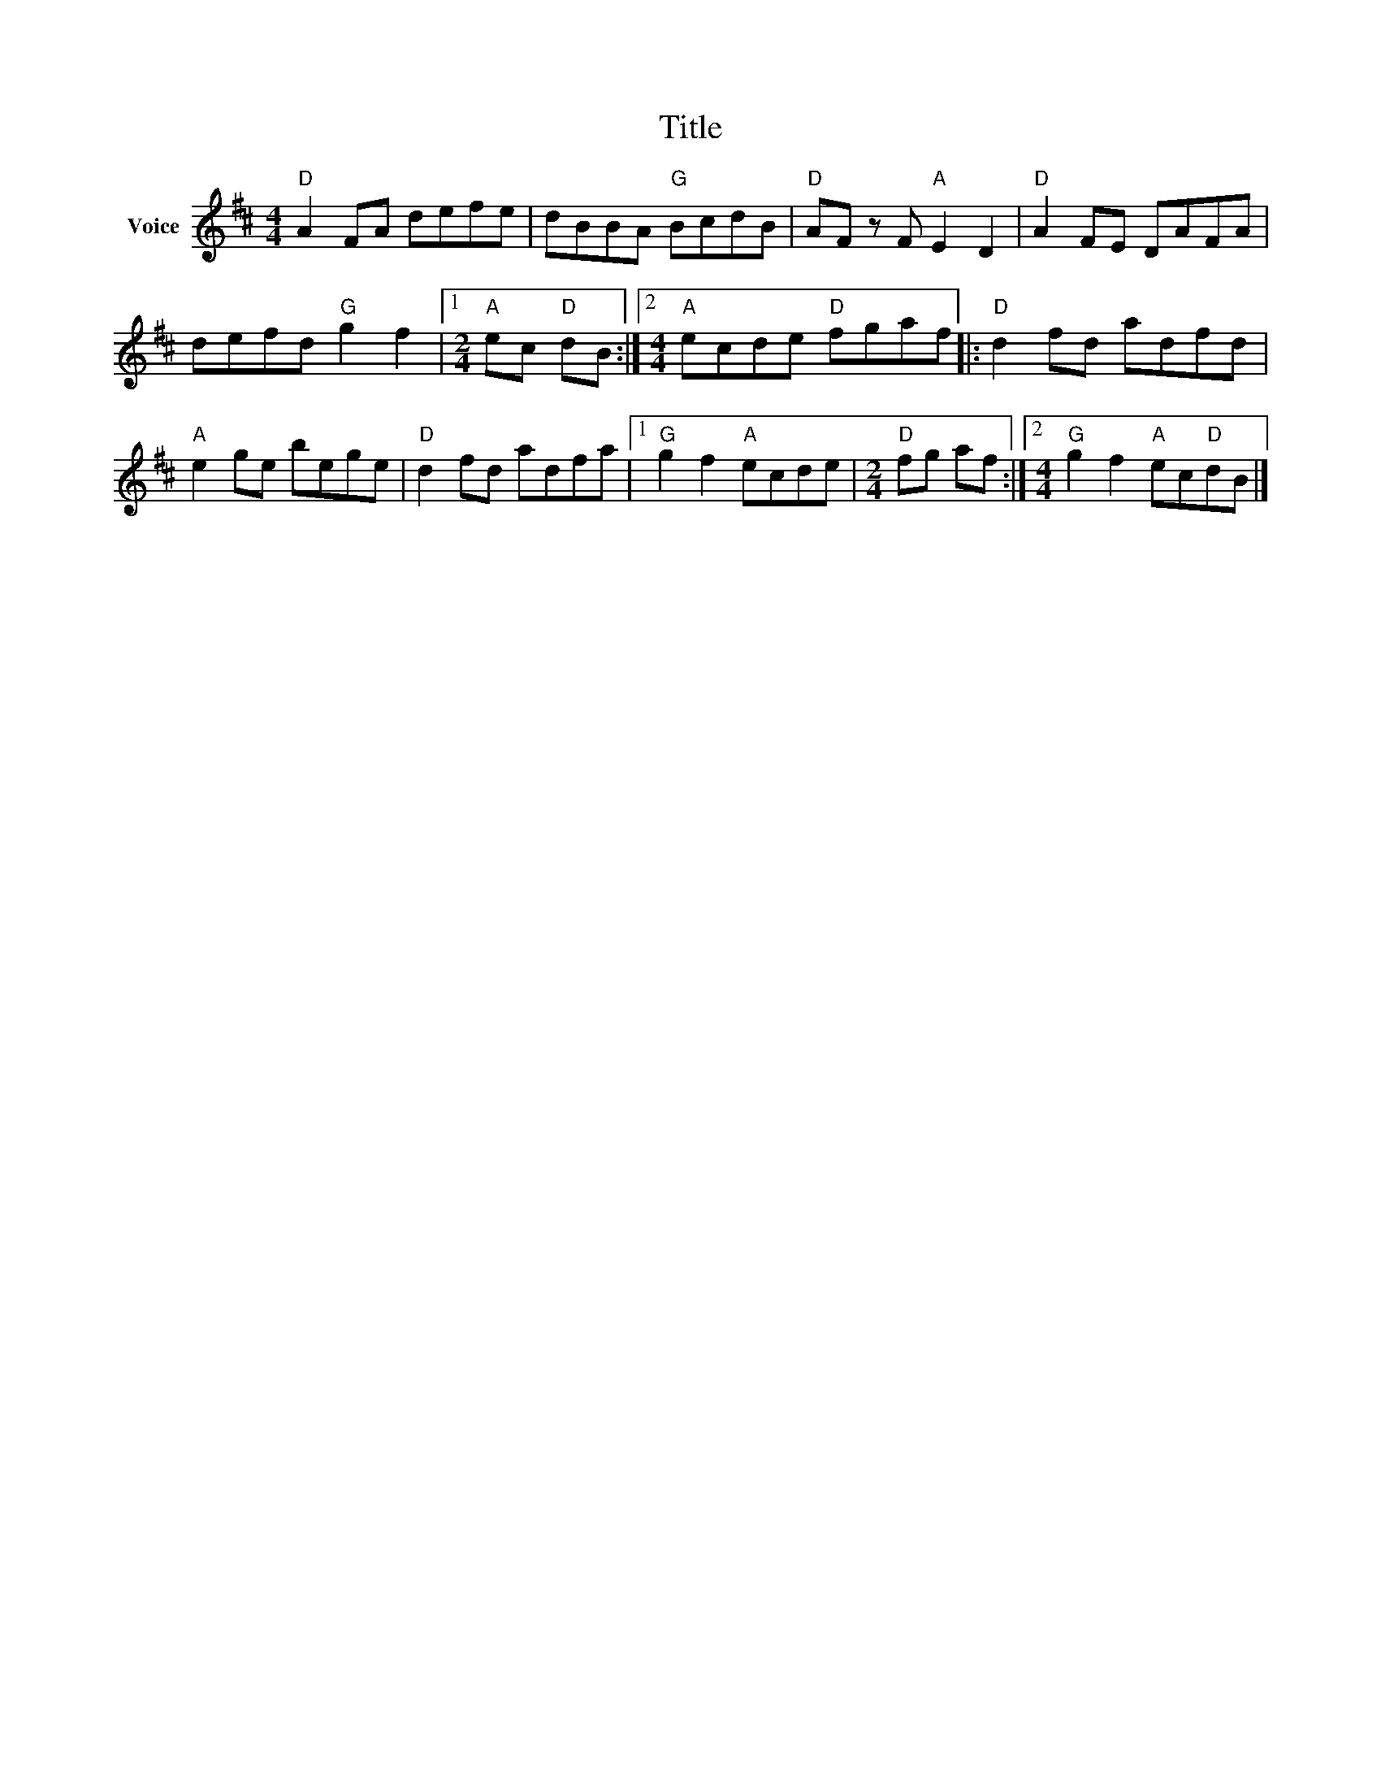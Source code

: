 X:1
T:Title
L:1/8
M:4/4
I:linebreak $
K:D
V:1 treble nm="Voice"
V:1
"D" A2 FA defe | dBBA"G" BcdB |"D" AF z F"A" E2 D2 |"D" A2 FE DAFA | defd"G" g2 f2 |1 %5
[M:2/4]"A" ec"D" dB :|2[M:4/4]"A" ecde"D" fgaf |:"D" d2 fd adfd |"A" e2 ge bege |"D" d2 fd adfa |1 %10
"G" g2 f2"A" ecde |[M:2/4]"D" fg af :|2[M:4/4]"G" g2 f2"A" ec"D"dB |] %13
